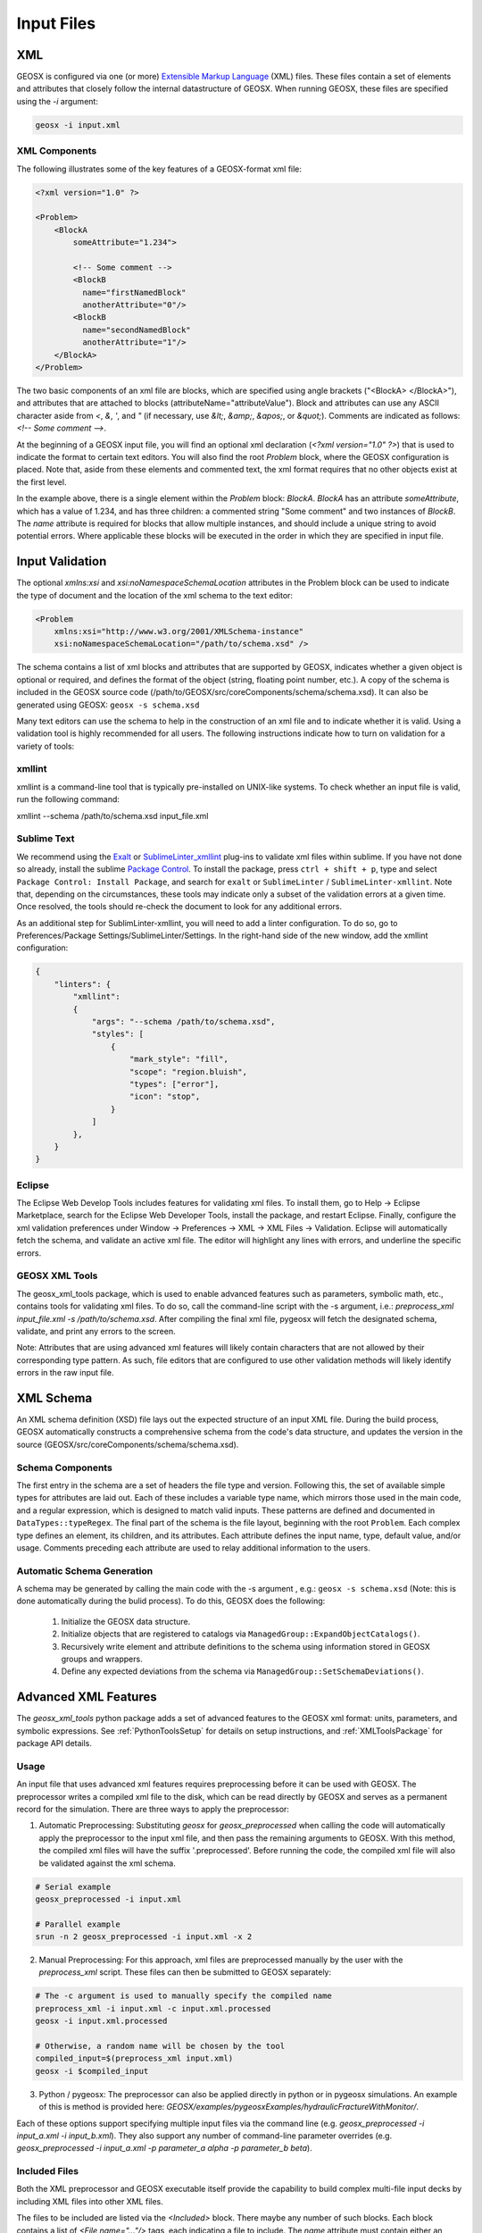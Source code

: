 .. _InputFiles:

###############################################################################
Input Files
###############################################################################


XML
=================================

GEOSX is configured via one (or more) `Extensible Markup Language <https://en.wikipedia.org/wiki/XML>`_ (XML) files.
These files contain a set of elements and attributes that closely follow the internal datastructure of GEOSX.
When running GEOSX, these files are specified using the `-i` argument:

.. code-block:: bash

    geosx -i input.xml



XML Components
------------------------------

The following illustrates some of the key features of a GEOSX-format xml file:

.. code-block:: xml

    <?xml version="1.0" ?>

    <Problem>
        <BlockA
            someAttribute="1.234">

            <!-- Some comment -->
            <BlockB
              name="firstNamedBlock"
              anotherAttribute="0"/>
            <BlockB
              name="secondNamedBlock"
              anotherAttribute="1"/>
        </BlockA>
    </Problem>


The two basic components of an xml file are blocks, which are specified using angle brackets ("<BlockA>  </BlockA>"), and attributes that are attached to blocks (attributeName="attributeValue").
Block and attributes can use any ASCII character aside from `<`, `&`, `'`, and `"` (if necessary, use `&lt;`, `&amp;`, `&apos;`, or `&quot;`).
Comments are indicated as follows: `<!-- Some comment -->`.

At the beginning of a GEOSX input file, you will find an optional xml declaration (`<?xml version="1.0" ?>`) that is used to indicate the format to certain text editors.
You will also find the root `Problem` block, where the GEOSX configuration is placed.
Note that, aside from these elements and commented text, the xml format requires that no other objects exist at the first level.

In the example above, there is a single element within the `Problem` block: `BlockA`.
`BlockA` has an attribute `someAttribute`, which has a value of 1.234, and has three children: a commented string "Some comment" and two instances of `BlockB`.
The `name` attribute is required for blocks that allow multiple instances, and should include a unique string to avoid potential errors.
Where applicable these blocks will be executed in the order in which they are specified in input file.


Input Validation
=================================

The optional `xmlns:xsi` and `xsi:noNamespaceSchemaLocation` attributes in the Problem block can be used to indicate the type of document and the location of the xml schema to the text editor:

.. code-block:: xml

    <Problem
        xmlns:xsi="http://www.w3.org/2001/XMLSchema-instance"
        xsi:noNamespaceSchemaLocation="/path/to/schema.xsd" />

The schema contains a list of xml blocks and attributes that are supported by GEOSX, indicates whether a given object is optional or required, and defines the format of the object (string, floating point number, etc.).
A copy of the schema is included in the GEOSX source code (/path/to/GEOSX/src/coreComponents/schema/schema.xsd).
It can also be generated using GEOSX: ``geosx -s schema.xsd``

Many text editors can use the schema to help in the construction of an xml file and to indicate whether it is valid.
Using a validation tool is highly recommended for all users.
The following instructions indicate how to turn on validation for a variety of tools:


xmllint
---------------------------------

xmllint is a command-line tool that is typically pre-installed on UNIX-like systems.
To check whether an input file is valid, run the following command:

xmllint --schema /path/to/schema.xsd input_file.xml


Sublime Text
------------------------------

We recommend using the `Exalt <https://github.com/eerohele/exalt>`_ or `SublimeLinter_xmllint <https://github.com/SublimeLinter/SublimeLinter-xmllint>`_ plug-ins to validate xml files within sublime.
If you have not done so already, install the sublime `Package Control <https://packagecontrol.io/installation>`_.
To install the package, press ``ctrl + shift + p``, type and select ``Package Control: Install Package``, and search for ``exalt`` or ``SublimeLinter`` / ``SublimeLinter-xmllint``.
Note that, depending on the circumstances, these tools may indicate only a subset of the validation errors at a given time.
Once resolved, the tools should re-check the document to look for any additional errors.

As an additional step for SublimLinter-xmllint, you will need to add a linter configuration.
To do so, go to Preferences/Package Settings/SublimeLinter/Settings.
In the right-hand side of the new window, add the xmllint configuration:

.. code-block:: python

    {
        "linters": {
            "xmllint":
            {
                "args": "--schema /path/to/schema.xsd",
                "styles": [
                    {
                        "mark_style": "fill",
                        "scope": "region.bluish",
                        "types": ["error"],
                        "icon": "stop",
                    }
                ]
            },
        }
    }



Eclipse
------------------------------

The Eclipse Web Develop Tools includes features for validating xml files.
To install them, go to Help -> Eclipse Marketplace, search for the Eclipse Web Developer Tools, install the package, and restart Eclipse.
Finally, configure the xml validation preferences under Window -> Preferences -> XML -> XML Files -> Validation.
Eclipse will automatically fetch the schema, and validate an active xml file.
The editor will highlight any lines with errors, and underline the specific errors.


GEOSX XML Tools
------------------------------

The geosx_xml_tools package, which is used to enable advanced features such as parameters, symbolic math, etc., contains tools for validating xml files.
To do so, call the command-line script with the -s argument, i.e.: `preprocess_xml input_file.xml -s /path/to/schema.xsd`.
After compiling the final xml file, pygeosx will fetch the designated schema, validate, and print any errors to the screen.

Note: Attributes that are using advanced xml features will likely contain characters that are not allowed by their corresponding type pattern.
As such, file editors that are configured to use other validation methods will likely identify errors in the raw input file.


XML Schema
=================================

An XML schema definition (XSD) file lays out the expected structure of an input XML file.
During the build process, GEOSX automatically constructs a comprehensive schema from the code's data structure, and updates the version in the source (GEOSX/src/coreComponents/schema/schema.xsd).


Schema Components
------------------------------

The first entry in the schema are a set of headers the file type and version.
Following this, the set of available simple types for attributes are laid out.
Each of these includes a variable type name, which mirrors those used in the main code, and a regular expression, which is designed to match valid inputs.
These patterns are defined and documented in ``DataTypes::typeRegex``.
The final part of the schema is the file layout, beginning with the root ``Problem``.
Each complex type defines an element, its children, and its attributes.
Each attribute defines the input name, type, default value, and/or usage.
Comments preceding each attribute are used to relay additional information to the users.


Automatic Schema Generation
------------------------------

A schema may be generated by calling the main code with the -s argument , e.g.: ``geosx -s schema.xsd`` (Note: this is done automatically during the bulid process).
To do this, GEOSX does the following:

  1) Initialize the GEOSX data structure.
  2) Initialize objects that are registered to catalogs via ``ManagedGroup::ExpandObjectCatalogs()``.
  3) Recursively write element and attribute definitions to the schema using information stored in GEOSX groups and wrappers.
  4) Define any expected deviations from the schema via ``ManagedGroup::SetSchemaDeviations()``.


.. _AdvancedXMLFeatures:

Advanced XML Features
=================================

The `geosx_xml_tools` python package adds a set of advanced features to the GEOSX xml format: units, parameters, and symbolic expressions.
See :ref:`PythonToolsSetup` for details on setup instructions, and :ref:`XMLToolsPackage` for package API details.


Usage
---------------------------------

An input file that uses advanced xml features requires preprocessing before it can be used with GEOSX.
The preprocessor writes a compiled xml file to the disk, which can be read directly by GEOSX and serves as a permanent record for the simulation.
There are three ways to apply the preprocessor:

1) Automatic Preprocessing:  Substituting `geosx` for `geosx_preprocessed` when calling the code will automatically apply the preprocessor to the input xml file, and then pass the remaining arguments to GEOSX.  With this method, the compiled xml files will have the suffix '.preprocessed'.  Before running the code, the compiled xml file will also be validated against the xml schema.

.. code-block:: bash

    # Serial example
    geosx_preprocessed -i input.xml

    # Parallel example
    srun -n 2 geosx_preprocessed -i input.xml -x 2


2) Manual Preprocessing:  For this approach, xml files are preprocessed manually by the user with the `preprocess_xml` script.  These files can then be submitted to GEOSX separately:

.. code-block:: bash

    # The -c argument is used to manually specify the compiled name
    preprocess_xml -i input.xml -c input.xml.processed
    geosx -i input.xml.processed

    # Otherwise, a random name will be chosen by the tool
    compiled_input=$(preprocess_xml input.xml)
    geosx -i $compiled_input


3) Python / pygeosx: The preprocessor can also be applied directly in python or in pygeosx simulations.  An example of this is method is provided here: `GEOSX/examples/pygeosxExamples/hydraulicFractureWithMonitor/`.


Each of these options support specifying multiple input files via the command line (e.g. `geosx_preprocessed -i input_a.xml -i input_b.xml`).
They also support any number of command-line parameter overrides (e.g. `geosx_preprocessed -i input_a.xml -p parameter_a alpha -p parameter_b beta`).


Included Files
------------------------------

Both the XML preprocessor and GEOSX executable itself provide the capability to build complex
multi-file input decks by including XML files into other XML files.

The files to be included are listed via the `<Included>` block. There maybe any number of such blocks.
Each block contains a list of `<File name="..."/>` tags, each indicating a file to include.
The `name` attribute must contain either an absolute or a relative path to the included file.
If the path is relative, it is treated as relative to the location of the referring file.
Included files may also contain includes of their own, i.e. it is possible to have `a.xml` include `b.xml`
which in turn includes `c.xml`.

.. note::
   When creating multi-file input decks, it is considered best practice to use relative file paths.
   This applies both to XML includes, and to other types of file references (for example, table file names).
   Relative paths keep input decks both relocatable within the file system and sharable between users.

XML preprocessor's merging capabilities are more advanced than GEOSX built-in ones.
Both are outlined below.

XML preprocessor
^^^^^^^^^^^^^^^^

The merging approach is applied recursively, allowing children to include their own files.
Any potential conflicts are handled via the following scheme:

- Merge two objects if:
    - At the root level an object with the matching tag exists.
    - If the "name" attribute is present and an object with the matching tag and name exists.
    - Any preexisting attributes on the object are overwritten by the donor.
- Otherwise append the XML structure with the target.

GEOSX
^^^^^

GEOSX's built-in processing simply inserts the included files' content (excluding the root node)
into the XML element tree, at the level of `<Included>` tag. Partial merging is handled implicitly
by GEOSX's data structure, which treats repeated top-level XML blocks as if they are one single block.
This is usually sufficient for merging together top-level input sections from multiple files,
such as multiple `<FieldSpecifications>` or `<Events>` sections, but more complex cases may require
the use of preprocessor.

.. note::
   While GEOSX's XML processing is capable of handling any number of `<Included>` block at any level,
   the XML schema currently produced by GEOSX only allows a single such block, and only directly
   within the `<Problem>` tag. Inputs that use multiple blocks or nest them deeper may run but will
   fail to validate against the schema. This is a known discrepancy that may be fixed in the future.

Parameters
------------------------------

Parameters are a convenient way to build a configurable and human-readable input XML.
They are defined via a block in the XML structure.
To avoid conflicts with other advanced features, parameter names can include upper/lower case letters and underscores.
Parameters may have any value, including:

- Numbers (with or without units)
- A path to a file
- A symbolic expression
- Other parameters
- Etc.

They can be used as part of any input xml attribute as follows:

- $x_par$  (preferred)
- $x_par
- $:x_par
- $:x_par$

Attributes can be used across Included files, but cannot be used to set the names of included files themselves.
The following example uses parameters to set the root path for a table function, which is then scaled by another parameter:

.. code-block:: xml

  <Parameters>
    <Parameter
      name="flow_scale"
      value="0.5"/>
    <Parameter
      name="table_root"
      value="/path/to/table/root"/>
  </Parameters>
  
  <FieldSpecifications>
    <SourceFlux
      name="sourceTerm"
      objectPath="ElementRegions/Region1/block1"
      scale="$flow_scale$"
      functionName="flow_rate"
      setNames="{ source }"/>
  </FieldSpecifications>

  <Functions>
    <TableFunction
      name="flow_rate"
      inputVarNames="{time}"
      coordinateFiles="{$table_root$/time_flow.geos}"
      voxelFile="$table_root$/flow.geos"
      interpolation="linear"/>
  </Functions>

Any number of parameter overrides can be issued from the command line using the `-p name value` argument in the preprocessor script.
Note that if the override value contains any spaces, it may need to be surrounded by quotation marks (`-p name "paramter with spaces"`).


Units
------------------------------

The units for any input values to GEOSX can be in any self-consistent system.
In many cases, it is useful to override this behavior by explicitly specifying the units of the input.
These are specified by appending a valid number with a unit definition in square braces.
During pre-processing, these units are converted into base-SI units (we plan to support other unit systems in the future).

The unit manager supports most common units and SI prefixes, using both long- and abbreviated names (e.g.: c, centi, k, kilo, etc.).
Units may include predefined composite units (dyne, N, etc.) or may be built up from sub-units using a python syntax (e.g.: [N], [kg*m/s**2]).
Any (or no) amount of whitespace is allowed between the number and the unit bracket.
The following shows a set of parameters with units specified:

.. code-block:: xml

  <Parameters>
    <Parameter name="paramter_a" value="2[m]"/>
    <Parameter name="paramter_b" value="1.2 [cm]"/>
    <Parameter name="paramter_c" value="1.23e4 [bbl/day]"/>
    <Parameter name="paramter_d" value="1.23E-4 [km**2]"/>
  </Parameters>


Please note that the preprocessor currently does not check whether any user-specified units are appropriate for a given input or symbolic expression.


Symbolic Expressions
------------------------------

Input XML files can also include symbolic mathematical expressions.
These are placed within pairs of backticks (\`), and use a limited python syntax.
Please note that parameters and units are evaluated before symbolic expressions.
While symbolic expressions are allowed within parameters, errors may occur if they are used in a way that results in nested symbolic expressions.
Also, note that residual alpha characters (e.g. `sin(`) are removed before evaluation for security.
The following shows an example of symbolic expressions:

.. code-block:: xml

  <Parameters>
    <Parameter name="a" value="2[m]"/>
    <Parameter name="b" value="1.2 [cm]"/>
    <Parameter name="c" value="3"/>
    <Parameter name="d" value="1.23e-4"/>
  </Parameters>
  <Geometry>
    <Box
      name="perf"
      xMin="{`$a$ - 0.2*$b$`, -1e6, -1e6}"
      xMax="{`$c$**2 / $d$`, 1e6, 1e6}" />
  </Geometry>


Validation
------------------------------

Unmatched special characters ($, [, \`, etc.) in the final xml file indicate that parameters, units, or symbolic math were not specified correctly.  
If the prepreprocessor detects these, it will throw an error and exit.
Additional validation of the compiled files can be completed with `preprocess_xml` by supplying the -s argument and the path to the GEOSX schema.

